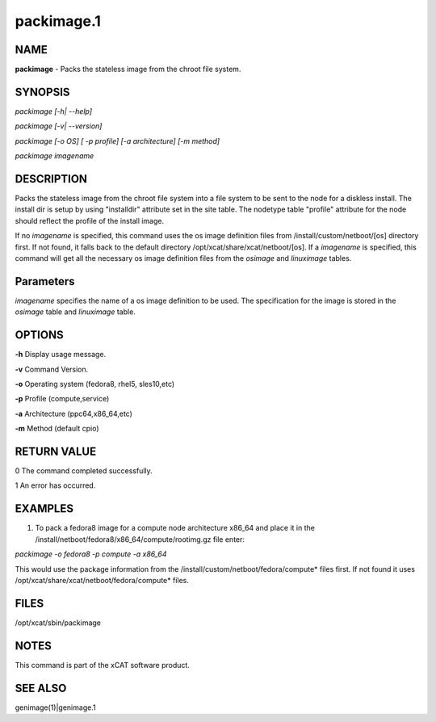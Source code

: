 
###########
packimage.1
###########

.. highlight:: perl


****
NAME
****


\ **packimage**\  - Packs the stateless image from the chroot file system.


********
SYNOPSIS
********


\ *packimage [-h| --help]*\ 

\ *packimage  [-v| --version]*\ 

\ *packimage [-o OS] [ -p profile] [-a architecture] [-m method]*\ 

\ *packimage imagename*\ 


***********
DESCRIPTION
***********


Packs the stateless image from the chroot file system into a file system to be
sent to the node for a diskless install.
The install dir is setup by using "installdir" attribute set in the site table.
The nodetype table "profile" attribute for the node should reflect the profile of the install image.

If no \ *imagename*\  is specified, this command uses the os image definition files from /install/custom/netboot/[os] directory first. If not found, it falls back to the default directory  /opt/xcat/share/xcat/netboot/[os]. 
If a \ *imagename*\  is specified, this command will get all the necessary os image definition files from the \ *osimage*\  and \ *linuximage*\  tables.


**********
Parameters
**********


\ *imagename*\  specifies the name of a os image definition to be used. The specification for the image is stored in the \ *osimage*\  table and \ *linuximage*\  table.


*******
OPTIONS
*******


\ **-h**\           Display usage message.

\ **-v**\           Command Version.

\ **-o**\           Operating system (fedora8, rhel5, sles10,etc)

\ **-p**\           Profile (compute,service)

\ **-a**\           Architecture (ppc64,x86_64,etc)

\ **-m**\           Method (default cpio)


************
RETURN VALUE
************


0 The command completed successfully.

1 An error has occurred.


********
EXAMPLES
********


1. To pack a fedora8 image for a compute node architecture x86_64 and place it in the  /install/netboot/fedora8/x86_64/compute/rootimg.gz file enter:

\ *packimage  -o fedora8 -p compute -a x86_64*\ 

This would use the package information from the /install/custom/netboot/fedora/compute\* files first. If not found it uses /opt/xcat/share/xcat/netboot/fedora/compute\* files.


*****
FILES
*****


/opt/xcat/sbin/packimage


*****
NOTES
*****


This command is part of the xCAT software product.


********
SEE ALSO
********


genimage(1)|genimage.1

